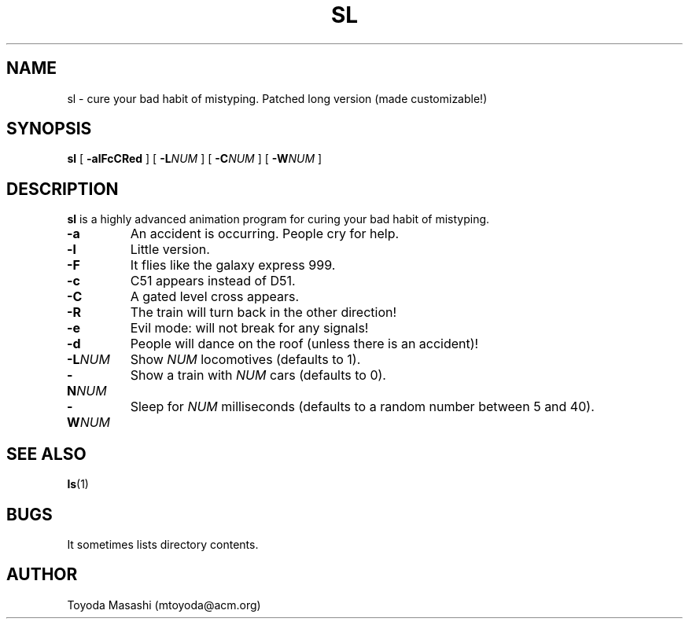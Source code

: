 .\"
.\"  Copyright 1993,1998,2014 Toyoda Masashi (mtoyoda@acm.org)
.\"
.\"	@(#)sl.1
.\"
.TH SL 1 "March 31, 2014"
.SH NAME
sl \- cure your bad habit of mistyping. Patched long version (made customizable!)
.SH SYNOPSIS
.B sl
[
.B \-alFcCRed
]
[
.B -L\fINUM\fB
]
[
.B -C\fINUM\fB
]
[
.B -W\fINUM\fB
]
.SH DESCRIPTION
.B sl
is a highly advanced animation program for curing your bad habit of mistyping.
.PP
.TP
.B \-a
An accident is occurring. People cry for help.
.TP
.B \-l
Little version.
.TP
.B \-F
It flies like the galaxy express 999.
.TP
.B \-c
C51 appears instead of D51.
.TP
.B \-C
A gated level cross appears.
.TP
.B \-R
The train will turn back in the other direction!
.TP
.B \-e
Evil mode: will not break for any signals!
.TP
.B \-d
People will dance on the roof (unless there is an accident)!
.TP
.B \-L\fINUM\fB
Show \fINUM\fR locomotives (defaults to 1).
.TP
.B \-N\fINUM\fB
Show a train with \fINUM\fR cars (defaults to 0).
.TP
.B \-W\fINUM\fB
Sleep for \fINUM\fR milliseconds (defaults to a random number between 5 and 40).
.PP
.SH SEE ALSO
.BR ls (1)
.SH BUGS
It sometimes lists directory contents.
.SH AUTHOR
Toyoda Masashi (mtoyoda@acm.org)
